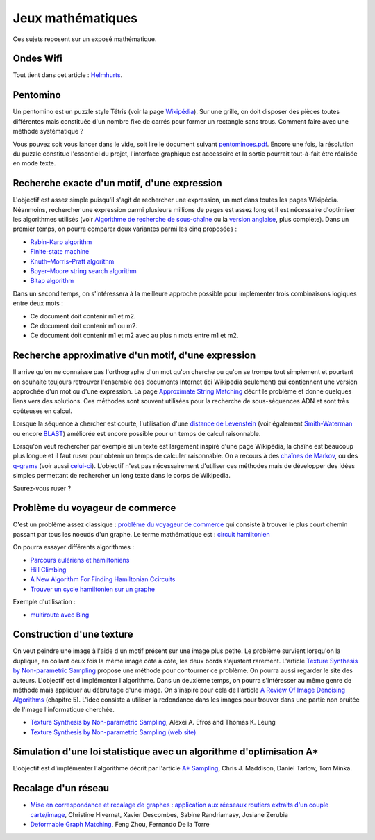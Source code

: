 ﻿
.. issue.

.. _l-proj_jeux_maths:

Jeux mathématiques
==================

Ces sujets reposent sur un exposé mathématique.

.. _l-math-wifi:

Ondes Wifi
----------

Tout tient dans cet article : `Helmhurts <http://jasmcole.com/2014/08/25/helmhurts/>`_.

.. _l-math-pento:

Pentomino
---------

.. index:: pentomino, tétris

Un pentomino est un puzzle style Tétris (voir la page `Wikipédia <http://fr.wikipedia.org/wiki/Pentamino>`_). 
Sur une grille, on doit disposer des pièces toutes différentes mais constituée d'un nombre fixe 
de carrés pour former un rectangle sans trous. 
Comment faire avec une méthode systématique ?

Vous pouvez soit vous lancer dans le vide, soit lire le document suivant `pentominoes.pdf <http://www.xavierdupre.fr/enseignement/projet_data/pentominoes.pdf>`_. 
Encore une fois, la résolution du puzzle constitue l'essentiel du projet, l'interface graphique 
est accessoire et la sortie pourrait tout-à-fait être réalisée en mode texte.

.. image:: pent1.png
    
.. image:: pent2.png


.. _l-math-motif:

Recherche exacte d'un motif, d'une expression
---------------------------------------------

.. index:: TF-IDF, BM25

L'objectif est assez simple puisqu'il s'agit de rechercher une expression, 
un mot dans toutes les pages Wikipédia. Néanmoins, rechercher une expression parmi 
plusieurs millions de pages est assez long et il est nécessaire d'optimiser 
les algorithmes utilisés 
(voir `Algorithme de recherche de sous-chaîne <http://fr.wikipedia.org/wiki/Algorithme_de_recherche_de_sous-cha%C3%AEne>`_ 
ou la `version anglaise <http://en.wikipedia.org/wiki/String_searching_algorithm>`_, 
plus complète). 
Dans un premier temps, on pourra comparer deux variantes parmi les cinq proposées :

* `Rabin–Karp algorithm <http://en.wikipedia.org/wiki/Rabin–Karp_string_search_algorithm>`_
* `Finite-state machine <http://en.wikipedia.org/wiki/Finite-state_machine>`_
* `Knuth–Morris–Pratt algorithm <http://en.wikipedia.org/wiki/Knuth–Morris–Pratt_algorithm>`_
* `Boyer–Moore string search algorithm <http://en.wikipedia.org/wiki/Boyer–Moore_string_search_algorithm>`_
* `Bitap algorithm <http://en.wikipedia.org/wiki/Bitap_algorithm>`_

Dans un second temps, on s'intéressera à la meilleure approche possible 
pour implémenter trois combinaisons logiques entre deux mots :

* Ce document doit contenir m1 et m2.
* Ce document doit contenir m1 ou m2.
* Ce document doit contenir m1 et m2 avec au plus n mots entre m1 et m2.

.. _l-math-exp:

Recherche approximative d'un motif, d'une expression
----------------------------------------------------

.. index:: Smith-Waterman, Approximate String Matching

Il arrive qu'on ne connaisse pas l'orthographe d'un mot qu'on cherche ou qu'on se 
trompe tout simplement et pourtant on souhaite toujours retrouver 
l'ensemble des documents Internet (ici Wikipedia seulement) 
qui contiennent une version approchée d'un mot ou d'une expression. 
La page `Approximate String Matching <http://en.wikipedia.org/wiki/Approximate_string_matching>`_ 
décrit le problème et donne quelques liens 
vers des solutions. Ces méthodes sont souvent utilisées pour la recherche 
de sous-séquences ADN et sont très coûteuses en calcul. 

Lorsque la séquence à chercher est courte, l'utilisation d'une 
`distance de Levenstein <http://en.wikipedia.org/wiki/Levenshtein_distance>`_
(voir également `Smith-Waterman <http://en.wikipedia.org/wiki/Smith%E2%80%93Waterman_algorithm>`_ 
ou encore `BLAST <http://en.wikipedia.org/wiki/BLAST>`_) 
améliorée est encore possible pour un temps de calcul raisonnable.

Lorsqu'on veut rechercher par exemple si un texte est largement inspiré d'une page Wikipédia, 
la chaîne est beaucoup plus longue et il faut ruser pour obtenir un temps de 
calculer raisonnable. On a recours à des 
`chaînes de Markov <http://ieeexplore.ieee.org/xpl/freeabs_all.jsp?arnumber=5715088>`_, 
ou des `q-grams <http://www.xavierdupre.fr/enseignement/projet_data/q-gram_TCS92.pdf>`_ 
(voir aussi `celui-ci <http://www.xavierdupre.fr/enseignement/projet_data/q-gram_p195-lee.pdf>`_). 
L'objectif n'est pas nécessairement d'utiliser ces méthodes mais de développer 
des idées simples permettant de rechercher un long texte dans le corps de Wikipedia. 

Saurez-vous ruser ?

.. _l-math-tsp:

Problème du voyageur de commerce
--------------------------------

.. index:: TSP, hill climbing, salesman, circuit hamiltonien, hamiltonien

C'est un problème assez classique : `problème du voyageur de commerce <http://fr.wikipedia.org/wiki/Probl%C3%A8me_du_voyageur_de_commerce>`_
qui consiste à trouver le plus court chemin passant par tous les noeuds d'un graphe. 
Le terme mathématique est : `circuit hamiltonien <http://fr.wikipedia.org/wiki/Graphe_hamiltonien>`_

On pourra essayer différents algorithmes :

* `Parcours eulériens et hamiltoniens <https://www.gerad.ca/~alainh/Euler-Hamilton.pdf>`_
* `Hill Climbing <http://en.wikipedia.org/wiki/Hill_climbing>`_
* `A New Algorithm For Finding Hamiltonian Ccircuits <http://www.dharwadker.org/hamilton/>`_
* `Trouver un cycle hamiltonien sur un graphe <http://blog.neamar.fr/2-uncategorised/129-algorithme-cycle-hamiltonien-graphe>`_


Exemple d'utilisation :

* `multiroute avec Bing <https://www.multiroute.de/?locale=fr>`_

.. _l-math-text:

Construction d'une texture
--------------------------

.. index:: image processing

On veut peindre une image à l'aide d'un motif présent sur une image plus petite. Le problème
survient lorsqu'on la duplique, en collant deux fois la même image côte à côte, les deux bords
s'ajustent rarement. L'article 
`Texture Synthesis by Non-parametric Sampling <http://www.xavierdupre.fr/enseignement/projet_data/texture_efros-iccv99.pdf>`_ 
propose une méthode pour contourner ce problème. 
On pourra aussi regarder le site des auteurs. L'objectif est
d'implémenter l'algorithme. Dans un deuxième temps, on pourra s'intéresser au même genre de méthode mais appliquer au
débruitage d'une image. On s'inspire pour cela de l'article 
`A Review Of Image Denoising Algorithms <http://www.xavierdupre.fr/enseignement/projet_data/debruitage_NLM_morel.pdf>`_
(chapitre 5). L'idée consiste à utiliser la redondance dans les images pour trouver dans
une partie non bruitée de l'image l'informatique cherchée.

* `Texture Synthesis by Non-parametric Sampling <http://www.xavierdupre.fr/enseignement/projet_data/texture_efros-iccv99.pdf>`_, Alexei A. Efros and Thomas K. Leung
* `Texture Synthesis by Non-parametric Sampling (web site) <http://graphics.cs.cmu.edu/people/efros/research/EfrosLeung.html>`_


.. _l-math_simulloi:

Simulation d'une loi statistique avec un algorithme d'optimisation A*
---------------------------------------------------------------------

L'objectif est d'implémenter l'algorithme décrit par l'article
`A* Sampling <http://papers.nips.cc/paper/5449-a-sampling.pdf>`_, Chris J. Maddison, Daniel Tarlow, Tom Minka.


.. _l-math_appariement_graph:

Recalage d'un réseau
--------------------



* `Mise en correspondance et recalage de graphes : application aux réeseaux routiers extraits d'un couple carte/image <https://hal.archives-ouvertes.fr/inria-00073156/document>`_, Christine Hivernat, Xavier Descombes, Sabine Randriamasy, Josiane Zerubia
* `Deformable Graph Matching <https://www.ri.cmu.edu/pub_files/2013/6/dgm.pdf>`_, Feng Zhou, Fernando De la Torre
